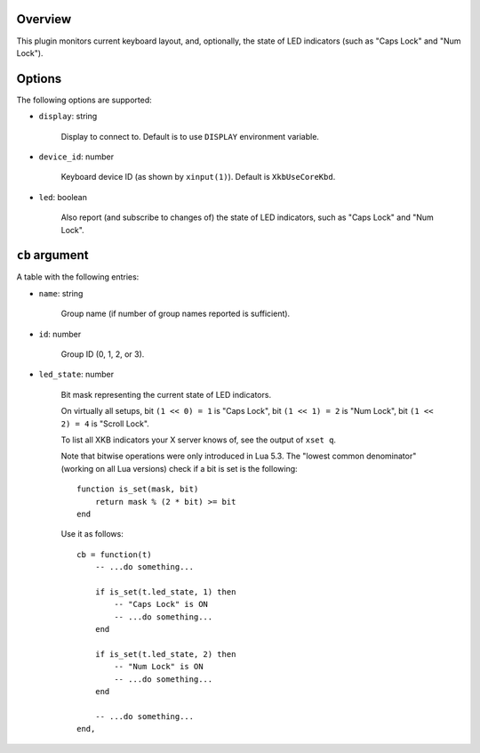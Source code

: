 .. :X-man-page-only: luastatus-plugin-xkb
.. :X-man-page-only: ####################
.. :X-man-page-only:
.. :X-man-page-only: ######################################
.. :X-man-page-only: X keyboard layout plugin for luastatus
.. :X-man-page-only: ######################################
.. :X-man-page-only:
.. :X-man-page-only: :Copyright: LGPLv3
.. :X-man-page-only: :Manual section: 7

Overview
========
This plugin monitors current keyboard layout, and, optionally, the state of LED indicators (such as
"Caps Lock" and "Num Lock").

Options
=======
The following options are supported:

* ``display``: string

    Display to connect to. Default is to use ``DISPLAY`` environment variable.

* ``device_id``: number

    Keyboard device ID (as shown by ``xinput(1)``). Default is ``XkbUseCoreKbd``.

* ``led``: boolean

    Also report (and subscribe to changes of) the state of LED indicators, such as "Caps Lock" and
    "Num Lock".

``cb`` argument
===============
A table with the following entries:

* ``name``: string

    Group name (if number of group names reported is sufficient).

* ``id``: number

    Group ID (0, 1, 2, or 3).

* ``led_state``: number

    Bit mask representing the current state of LED indicators.

    On virtually all setups,
    bit ``(1 << 0) = 1`` is "Caps Lock",
    bit ``(1 << 1) = 2`` is "Num Lock",
    bit ``(1 << 2) = 4`` is "Scroll Lock".

    To list all XKB indicators your X server knows of, see the output of ``xset q``.

    Note that bitwise operations were only introduced in Lua 5.3.
    The "lowest common denominator" (working on all Lua versions) check if a bit is set is
    the following::

        function is_set(mask, bit)
            return mask % (2 * bit) >= bit
        end

    Use it as follows::

        cb = function(t)
            -- ...do something...

            if is_set(t.led_state, 1) then
                -- "Caps Lock" is ON
                -- ...do something...
            end

            if is_set(t.led_state, 2) then
                -- "Num Lock" is ON
                -- ...do something...
            end

            -- ...do something...
        end,
